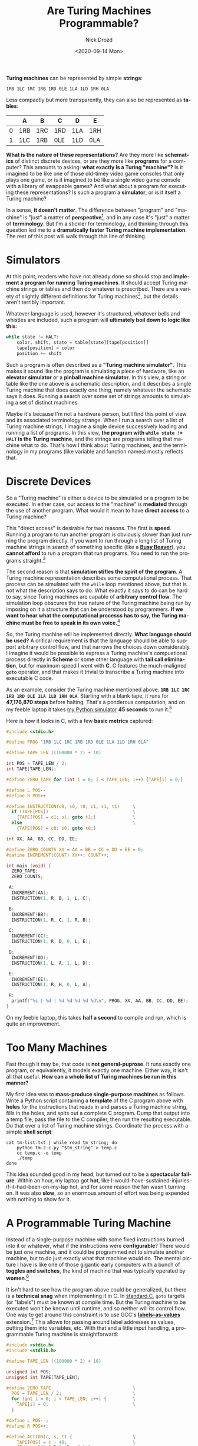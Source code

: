 #+options: ':nil *:t -:t ::t <:t H:3 \n:nil ^:t arch:headline
#+options: author:t broken-links:nil c:nil creator:nil
#+options: d:(not "LOGBOOK") date:t e:t email:nil f:t inline:t num:t
#+options: p:nil pri:nil prop:nil stat:t tags:t tasks:t tex:t
#+options: timestamp:t title:t toc:nil todo:t |:t
#+title: Are Turing Machines Programmable?
#+date: <2020-09-14 Mon>
#+author: Nick Drozd
#+email: nicholasdrozd@gmail.com
#+language: en
#+select_tags: export
#+exclude_tags: noexport
#+creator: Emacs 27.0.91 (Org mode 9.3)
#+jekyll_layout: post
#+jekyll_categories:
#+jekyll_tags:

*Turing machines* can be represented by simple *strings*:

#+begin_src
1RB 1LC 1RC 1RB 1RD 0LE 1LA 1LD 1RH 0LA
#+end_src

Less compactly but more transparently, they can also be represented as *tables*:

|---+-----+-----+-----+-----+-----|
|   | A   | B   | C   | D   | E   |
|---+-----+-----+-----+-----+-----|
| 0 | 1RB | 1RC | 1RD | 1LA | 1RH |
| 1 | 1LC | 1RB | 0LE | 1LD | 0LA |
|---+-----+-----+-----+-----+-----|

*What is the nature of these representations?* Are they more like *schematics* of distinct discrete devices, or are they more like *programs* for a computer? This amounts to asking: *what exactly is a Turing "machine"?* Is it imagined to be like one of those old-timey video game consoles that only plays one game, or is it imagined to be like a single video game console with a library of swappable games? And what about a program for executing these representations? Is such a program a *simulator*, or is it itself a Turing machine?

In a sense, *it doesn't matter*. The difference between "program" and "machine" is "just" a matter of *perspective*[fn:1], and in any case it's "just" a matter of *terminology*. But I'm a stickler for terminology, and thinking through this question led me to a *dramatically faster Turing machine implementation*. The rest of this post will walk through this line of thinking.

* Simulators

At this point, readers who have not already done so should stop and *implement a program for running Turing machines*. It should accept Turing machine strings or tables and then do whatever is prescribed. There are a variety of slightly different definitions for Turing machines[fn:2], but the details aren't terribly important.

Whatever language is used, however it's structured, whatever bells and whistles are included, such a program will *ultimately boil down to logic like this*:

#+begin_src python
    while state != HALT:
        color, shift, state = table[state][tape[position]]
        tape[position] = color
        position += shift
#+end_src

Such a program is often described as a *"Turing machine simulator"*. This makes it sound like the program is simulating a piece of hardware, like an *elevator simulator* or a *pinball machine simulator*. In this view, a string or table like the one above is a schematic description, and it describes a single Turing machine that does exactly one thing, namely whatever the schematic says it does. Running a search over some set of strings amounts to simulating a set of distinct machines.

Maybe it's because I'm not a hardware person, but I find this point of view and its associated terminology strange. When I run a search over a list of Turing machine strings, I imagine a single device successively loading and running a list of programs. In this view, *the program with ~while state != HALT~ is the Turing machine*, and the strings are programs telling that machine what to do. That's how I think about Turing machines, and the terminology in my programs (like variable and function names) mostly reflects that.

* Discrete Devices

So a "Turing machine" is either a device to be simulated or a program to be executed. In either case, our access to the "machine" is *mediated* through the use of another program. What would it mean to have *direct access* to a Turing machine?

This "direct access" is desirable for two reasons. The first is *speed*. Running a program to run another program is obviously slower than just running the program directly. If you want to run through a long list of Turing machine strings in search of something specific (like a *[[https://nickdrozd.github.io/2020/08/13/beeping-busy-beavers.html][Busy Beaver]]*), you *cannot afford* to run a program that run programs. You need to run the programs straight.[fn:3]

The second reason is that *simulation stifles the spirit of the program*. A Turing machine representation describes some computational process. That process can be simulated with the =while= loop mentioned above, but that is not what the description says to do. What exactly it says to do can be hard to say, since Turing machines are capable of *arbitrary control flow*. The simulation loop obscures the true nature of the Turing machine being run by imposing on it a structure that can be understood by programmers. *If we want to hear what the computational processs has to say, the Turing machine must be free to speak in its own voice.*[fn:4]

So, the Turing machine will be implemented directly. *What language should be used?* A critical requirement is that the language should be able to support arbitrary control flow, and that narrows the choices down considerably. I imagine it would be possible to express a Turing machine's compuational process directly in *Scheme* or some other language with *tail call elimination*, but for maximum speed I went with *C*. C features the much-maligned *=goto=* operator, and that makes it trivial to transcribe a Turing machine into executable C code.

As an example, consider the Turing machine mentioned above: *=1RB 1LC 1RC 1RB 1RD 0LE 1LA 1LD 1RH 0LA=*. Starting with a blank tape, it runs for *47,176,870 steps* before halting. That's a ponderous computation, and on my feeble laptop it takes [[https://github.com/nickdrozd/pytur/blob/master/turing.py][my Python simulator]] *45 seconds* to run it.[fn:5]

Here is how it looks in C, with a few *basic metrics* captured:

#+begin_src c
#include <stdio.h>

#define PROG "1RB 1LC 1RC 1RB 1RD 0LE 1LA 1LD 1RH 0LA"

#define TAPE_LEN ((100000 * 2) + 10)

int POS = TAPE_LEN / 2;
int TAPE[TAPE_LEN];

#define ZERO_TAPE for (int i = 0; i < TAPE_LEN; i++) {TAPE[i] = 0;}

#define L POS--
#define R POS++

#define INSTRUCTION(c0, s0, t0, c1, s1, t1)     \
  if (TAPE[POS])                                \
    {TAPE[POS] = c1; s1; goto t1;}              \
  else                                          \
    {TAPE[POS] = c0; s0; goto t0;}

int XX, AA, BB, CC, DD, EE;

#define ZERO_COUNTS XX = AA = BB = CC = DD = EE = 0;
#define INCREMENT(COUNT) XX++; COUNT++;

int main (void) {
  ZERO_TAPE;
  ZERO_COUNTS;

 A:
  INCREMENT(AA);
  INSTRUCTION(1, R, B, 1, L, C);

 B:
  INCREMENT(BB);
  INSTRUCTION(1, R, C, 1, R, B);

 C:
  INCREMENT(CC);
  INSTRUCTION(1, R, D, 0, L, E);

 D:
  INCREMENT(DD);
  INSTRUCTION(1, L, A, 1, L, D);

 E:
  INCREMENT(EE);
  INSTRUCTION(1, R, H, 0, L, A);

 H:
  printf("%s | %d | %d %d %d %d %d\n", PROG, XX, AA, BB, CC, DD, EE);
}
#+end_src

On my feeble laptop, this takes *half a second* to compile and run, which is quite an improvement.

* Too Many Machines

Fast though it may be, that code is *not general-puprose*. It runs exactly one program, or equivalently, it models exactly one machine. Either way, it isn't all that useful. *How can a whole list of Turing machines be run in this manner?*

My first idea was to *mass-produce single-purpose machines* as follows. Write a Python script containing a *template* of the C program above with *holes* for the instructions that reads in and parses a Turing machine string, fills in the holes, and spits out a complete C program. Dump that output into a temp file, pass the file to the C compiler, then run the resulting executable. Do that over a list of Turing machine strings. Coordinate the process with a simple *shell script*:

#+begin_src shell
cat tm-list.txt | while read tm_string; do
    python tm-2-c.py "$tm_string" > temp.c
    cc temp.c -o temp
    ./temp
done
#+end_src

This idea sounded good in my head, but turned out to be a *spectacular failure*. Within an hour, my laptop got *hot*, like I-would-have-sustained-injuries-if-it-had-been-on-my-lap hot, and for some reason the fan wasn't turning on. It was also *slow*, so an enormous amount of effort was being expended with nothing to show for it.

* A Programmable Turing Machine

Instead of a single-purpose machine with some fixed instructions burned into it or whatever, what if the instructions were *configurable*? There would be just one machine, and it could be programmed not to simulate another machine, but to do just exactly what that machine would do. The mental picture I have is like one of those gigantic early computers with a bunch of *toggles and switches*, the kind of machine that was typically operated by *women*.[fn:6]

It isn't hard to see how the program above could be generalized, but there is a *technical snag* when implementing it in C. In [[https://begriffs.com/posts/2020-08-31-portable-stable-software.html][standard C]], =goto= targets (or "labels") must be known at compile time. But the Turing machine to be executed won't be known until runtime, and so neither will its control flow. One way to get around this constraint is to use GCC's *[[https://gcc.gnu.org/onlinedocs/gcc/Labels-as-Values.html][labels-as-values]]* extension.[fn:7] This allows for passing around label addresses as values, putting them into variables, etc. With that and a little input handling, a programmable Turing machine is straightforward:

#+begin_src c
#include <stdio.h>
#include <stdlib.h>

#define TAPE_LEN ((100000 * 2) + 10)

unsigned int POS;
unsigned int TAPE[TAPE_LEN];

#define ZERO_TAPE                               \
  POS = TAPE_LEN / 2;                           \
  for (int i = 0; i < TAPE_LEN; i++) {          \
    TAPE[i] = 0;                                \
  }

#define L POS--;
#define R POS++;

#define ACTION(c, s, t) {                       \
    TAPE[POS] = c - 48;                         \
    if (s - 76) { R } else { L };               \
    goto *dispatch[t - 65];                     \
  }

#define INSTRUCTION(c0, s0, t0, c1, s1, t1)     \
  if (TAPE[POS])                                \
    ACTION(c1, s1, t1)                          \
    else                                        \
      ACTION(c0, s0, t0)

unsigned int XX, AA, BB, CC, DD, EE;
unsigned int PP = 0;

#define ZERO_COUNTS XX = AA = BB = CC = DD = EE = 0; PP++;
#define INCREMENT(COUNT) XX++; COUNT++;

int c0, c1, c2, c3, c4, c5,
  c6, c7, c8, c9, c10, c11,
  c12, c13, c14, c15, c16, c17,
  c18, c19, c20, c21, c22, c23,
  c24, c25, c26, c27, c28, c29;

#define READ(VAR) if ((VAR = getc(stdin)) == EOF) goto EXIT;

#define LOAD_PROGRAM                                                \
  READ(c0); READ(c1); READ(c2); READ(c3); READ(c4); READ(c5);       \
  READ(c6); READ(c7); READ(c8); READ(c9); READ(c10); READ(c11);     \
  READ(c12); READ(c13); READ(c14); READ(c15); READ(c16); READ(c17); \
  READ(c18); READ(c19); READ(c20); READ(c21); READ(c22); READ(c23); \
  READ(c24); READ(c25); READ(c26); READ(c27); READ(c28); READ(c29); \
  getc(stdin);

int main (void) {
  static void* dispatch[] = { &&A, &&B, &&C, &&D, &&E, &&F, &&G, &&H };

 INITIALIZE:
  ZERO_COUNTS;
  ZERO_TAPE;
  LOAD_PROGRAM;

 A:
  INCREMENT(AA);
  INSTRUCTION(c0, c1, c2, c3, c4, c5);

 B:
  INCREMENT(BB);
  INSTRUCTION(c6, c7, c8, c9, c10, c11);

 C:
  INCREMENT(CC);
  INSTRUCTION(c12, c13, c14, c15, c16, c17);

 D:
  INCREMENT(DD);
  INSTRUCTION(c18, c19, c20, c21, c22, c23);

 E:
  INCREMENT(EE);
  INSTRUCTION(c24, c25, c26, c27, c28, c29);

 H:
  printf("%d | %d | %c%c%c %c%c%c %c%c%c %c%c%c %c%c%c %c%c%c %c%c%c %c%c%c %c%c%c %c%c%c | %d %d %d %d %d\n",
         PP, XX,
         c0, c1, c2, c3, c4, c5,
         c6, c7, c8, c9, c10, c11,
         c12, c13, c14, c15, c16, c17,
         c18, c19, c20, c21, c22, c23,
         c24, c25, c26, c27, c28, c29,
         AA, BB, CC, DD, EE);

  goto INITIALIZE;

 EXIT:
  printf("done\n");
  exit(0);

 F:
 G:
  goto EXIT;
}
#+end_src

On my feeble laptop, this thing burns through Pascal Michel's [[http://www.logique.jussieu.fr/~michel/ha.html#tm52][list of the 23 longest-running 5-state Turing machines]] in *under 4 seconds*.

* Conclusion

The programmable Turing machine model is both faster than the simulator model and affords a more authentic expression of computational processes. I therefore conclude that *Turing machines are programmable*, and the appropriate name for Turing machine representations is *"program"*.

* Discussion Questions

1. What format does the programmable Turing machine expect for its programs?
2. The programmable Turing machine only runs 5-state 2-color programs. Can it be extended to handle other cases?
3. What exactly went wrong with the "mass production" strategy? Could it be salvaged into something workable?
4. Why did the "mass production" strategy make the author's laptop so hot?
5. Is it ethical to write nonstandard C?
6. Why doesn't standard C permit putting labels into variables?

* Programming Exercises

1. Implement =1RB 1LC 1RC 1RB 1RD 0LE 1LA 1LD 1RH 0LA= directly (that is, without any mediating structure) in Scheme.
2. Implement the programmable Turing machine in Scheme.
3. Implement a Turing machine simulator in Python that is faster than [[https://github.com/nickdrozd/pytur/blob/master/turing.py][the author's]].

* Footnotes

[fn:1] *Martin Davis* put it this way:

#+begin_quote
Before Turing the general supposition was that in dealing with such machines the three categories, machine, program, and data, were entirely separate entities. The machine was a physical object; today we would call it hardware. The program was the plan for doing a computation, perhaps embodied in punched cards or connections of cables in a plugboard. Finally, the data was the numerical input. Turing's universal machine showed that the distinctness of these three categories is an illusion. A Turing machine is initially envisioned as a machine with mechanical parts, hardware. But its code on the tape of the universal machine functions as a program, detailing the instructions to the universal machine needed for the appropriate computation to be carried out. Finally, the universal machine in its step-by-step actions sees the digits of a machine code as just more data to be worked on. This fluidity among these three concepts is fundamental to contemporary computer practice.
#+end_quote

[fn:2] In particular, there are the so-called *"4-tuple"* and *"5-tuple"* definitions. The 5-tuple definition is the standard for the *[[http://www.logique.jussieu.fr/~michel/bbc.html][Busy Beaver competition]]*, and it's what is used in this post.

[fn:3] Of course, a Python program is run by an interpreter, so a simulator written in Python is a program that runs a program that runs a program. The same goes for any "interpreted language".

[fn:4] This reason will only be compelling to you if you are some kind of hippie weirdo, like me.

[fn:5] If anyone has a general-purpose Turing machine simulator written in Python that can do better, I would love to see it.

[fn:6] See /[[https://www.youtube.com/watch?v=gR4yzUnKn2U][Top Secret Rosies: The Female "Computers" of WWII]]/.

[[/assets/2020-09-14-turing-machine/eniac-women.png]]

[fn:7] In standard C, this same logic could be expressed with a =switch= statement, but that is a little too close to the mediative simulation approach for my taste. It's also [[https://eli.thegreenplace.net/2012/07/12/computed-goto-for-efficient-dispatch-tables][slower]].
